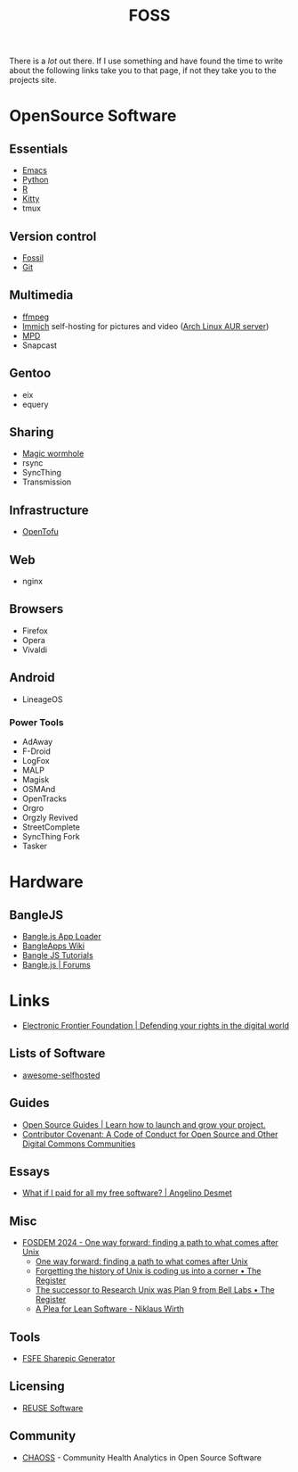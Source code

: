 :PROPERTIES:
:ID:       f277da12-5d6d-46e3-a49c-7bda9254d469
:mtime:    20240924101703 20240504161600 20240329071409 20240222094145 20240218160428 20240217180720 20240215130935 20240209160828 20240123221325 20240121200647
:ctime:    20240121200647
:END:
#+TITLE: FOSS
#+FILETAGS: :foss:linux:open source:software:

There is a /lot/ out there. If I use something and have found the time to write about the following links take you to
that page, if not they take you to the projects site.

* OpenSource Software

** Essentials

+ [[id:754f25a5-3429-4504-8a17-4efea1568eba][Emacs]]
+ [[id:5b5d1562-ecb4-4199-b530-e7993723e112][Python]]
+ [[id:de9a18a7-b4ef-4a9f-ac99-68f3c76488e5][R]]
+ [[id:868b46bc-3594-4cf2-aecb-ca6e1389ac27][Kitty]]
+ tmux

** Version control

+ [[id:f2db46e4-a0fc-4252-b9ca-989239a75d19][Fossil]]
+ [[id:3c905838-8de4-4bb6-9171-98c1332456be][Git]]

** Multimedia

+ [[id:9b22641a-6921-4afa-84fc-1da105a3dfc7][ffmpeg]]
+ [[https://immich.app/docs/overview/introduction][Immich]] self-hosting for pictures and video ([[https://aur.archlinux.org/packages/immich-server][Arch Linux AUR server]])
+ [[https:://musicpd.org][MPD]]
+ Snapcast

** Gentoo

+ eix
+ equery

** Sharing

+ [[https://github.com/magic-wormhole/magic-wormhole][Magic wormhole]]
+ rsync
+ SyncThing
+ Transmission

** Infrastructure

+ [[https://opentofu.org][OpenTofu]]

** Web

+ nginx

** Browsers

+ Firefox
+ Opera
+ Vivaldi

** Android

+ LineageOS

*** Power Tools

+ AdAway
+ F-Droid
+ LogFox
+ MALP
+ Magisk
+ OSMAnd
+ OpenTracks
+ Orgro
+ Orgzly Revived
+ StreetComplete
+ SyncThing Fork
+ Tasker

* Hardware

** BangleJS

+ [[https://banglejs.com/apps/][Bangle.js App Loader]]
+ [[https://github.com/espruino/BangleApps/wiki][BangleApps Wiki]]
+ [[https://www.espruino.com/Bangle.js2#tutorials][Bangle JS Tutorials]]
+ [[https://forum.espruino.com/microcosms/1424/][Bangle.js | Forums]]

* Links

+ [[https://www.eff.org/][Electronic Frontier Foundation | Defending your rights in the digital world]]

** Lists of Software

+ [[https://awesome-selfhosted.net/index.html][awesome-selfhosted]]
** Guides

+ [[https://opensource.guide/][Open Source Guides | Learn how to launch and grow your project.]]
+ [[https://www.contributor-covenant.org/][Contributor Covenant: A Code of Conduct for Open Source and Other Digital Commons Communities]]

** Essays

+ [[https://www.cynicusrex.com/file/takemymoney.html][What if I paid for all my free software? | Angelino Desmet]]

** Misc

+ [[https://fosdem.org/2024/schedule/event/fosdem-2024-3095-one-way-forward-finding-a-path-to-what-comes-after-unix/][FOSDEM 2024 - One way forward: finding a path to what comes after Unix]]
  + [[https://fosdem.org/2024/schedule/event/fosdem-2024-3095-one-way-forward-finding-a-path-to-what-comes-after-unix/][One way forward: finding a path to what comes after Unix]]
  + [[https://www.theregister.com/2024/02/16/what_is_unix/][Forgetting the history of Unix is coding us into a corner • The Register]]
  + [[https://www.theregister.com/2024/02/21/successor_to_unix_plan_9/][The successor to Research Unix was Plan 9 from Bell Labs • The Register]]
  + [[https://cr.yp.to/bib/1995/wirth.pdf][A Plea for Lean Software - Niklaus Wirth]]

** Tools

+ [[https://sharepic.fsfe.org/][FSFE Sharepic Generator]]

** Licensing

+ [[https://reuse.software/][REUSE Software]]

** Community

+ [[https://chaoss.community/][CHAOSS]] - Community Health Analytics in Open Source Software
